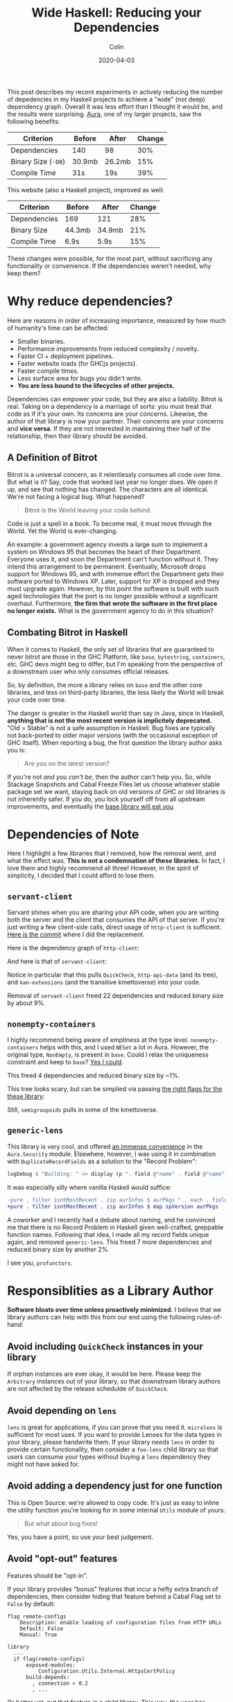 #+TITLE: Wide Haskell: Reducing your Dependencies
#+DATE: 2020-04-03
#+AUTHOR: Colin
#+UPDATED: 2020-04-09

This post describes my recent experiments in actively reducing the number of
depedencies in my Haskell projects to achieve a "wide" (not deep) dependency
graph. Overall it was less effort than I thought it would be, and the results
were surprising. [[https://github.com/fosskers/aura][Aura]], one of my larger projects, saw the following benefits:

| Criterion           | Before | After  | Change |
|---------------------+--------+--------+--------|
| Dependencies        | 140    | 98     |    30% |
| Binary Size (~-O0~) | 30.9mb | 26.2mb |    15% |
| Compile Time        | 31s    | 19s    |    39% |

This website (also a Haskell project), improved as well:

| Criterion    | Before | After  | Change |
|--------------+--------+--------+--------|
| Dependencies | 169    | 121    |    28% |
| Binary Size  | 44.3mb | 34.9mb |    21% |
| Compile Time | 6.9s   | 5.9s   |    15% |

These changes were possible, for the most part, without sacrificing any
functionality or convenience. If the dependencies weren't needed, why keep them?

* Why reduce dependencies?

Here are reasons in order of increasing importance, measured by how much of
humanity's time can be affected:

- Smaller binaries.
- Performance improvements from reduced complexity / novelty.
- Faster CI + deployment pipelines.
- Faster website loads (for GHCjs projects).
- Faster compile times.
- Less surface area for bugs you didn't write.
- *You are less bound to the lifecycles of other projects.*

Dependencies can empower your code, but they are also a liability. Bitrot is
real. Taking on a dependency is a marriage of sorts: you must treat that code as
if it's your own. Its concerns are your concerns. Likewise, the author of that
library is now your partner. Their concerns are your concerns and *vice versa*.
If they are not interested in maintaining their half of the relationship, then
their library should be avoided.

** A Definition of Bitrot

Bitrot is a universal concern, as it relentlessly consumes all code over time.
But what is it? Say, code that worked last year no longer does. We open it up,
and see that nothing has changed. The characters are all identical. We're not
facing a logical bug. What happened?

#+begin_quote
Bitrot is the World leaving your code behind.
#+end_quote

Code is just a spell in a book. To become real, it must move through the World.
Yet the World is ever-changing.

An example: a government agency invests a large sum to implement a system on
Windows 95 that becomes the heart of their Department. Everyone uses it, and
soon the Department can't function without it. They intend this arrangement to
be permanent. Eventually, Microsoft drops support for Windows 95, and with
immense effort the Department gets their software ported to Windows XP. Later,
support for XP is dropped and they must upgrade again. However, by this point
the software is built with such aged technologies that the port is no longer
possible without a significant overhaul. Furthermore, *the firm that wrote the
software in the first place no longer exists.* What is the government agency to
do in this situation?

** Combating Bitrot in Haskell

When it comes to Haskell, the only set of libraries that are guaranteed to never
bitrot are those in the GHC Platform, like ~base~, ~bytestring~, ~containers~,
etc. GHC devs might beg to differ, but I'm speaking from the perspective of a
downstream user who only consumes official releases.

So, by definition, the more a library relies on ~base~ and the other core
libraries, and less on third-party libraries, the less likely the World will
break your code over time.

The danger is greater in the Haskell world than say in Java, since in Haskell,
*anything that is not the most recent version is implicitely deprecated.* "Old =
Stable" is not a safe assumption in Haskell. Bug fixes are typically not
back-ported to older major versions (with the occasional exception of GHC
itself). When reporting a bug, the first question the library author asks you is:

#+begin_quote
Are you on the latest version?
#+end_quote

If you're not /and you can't be/, then the author can't help you. So, while
Stackage Snapshots and Cabal Freeze Files let us choose whatever stable package
set we want, staying back on old versions of GHC or old libraries is not
inherently safer. If you do, you lock yourself off from all upstream
improvements, and eventually the [[/en/blog/base][base library will eat you]].

* Dependencies of Note

Here I highlight a few libraries that I removed, how the removal went, and what
the effect was. *This is not a condemnation of these libraries.* In fact, I love
them and highly recommend all three! However, in the spirit of simplicity, I
decided that I could afford to lose them.

** ~servant-client~

Servant shines when you are sharing your API code, when you are writing both the
server and the client that consumes the API of that server. If you're just
writing a few client-side calls, direct usage of ~http-client~ is sufficient.
[[https://github.com/fosskers/aura/pull/581/commits/e3c42e45c353054a0cc1ebc43f2a74fce31bff5b#diff-4ec496d9d27b0637e8e5d512bf35d264R150][Here is the commit]] where I did the replacement.

Here is the dependency graph of ~http-client~:

[[/assets/http-client.jpg]]

And here is that of ~servant-client~:

[[/assets/servant-client.jpg]]

Notice in particular that this pulls ~QuickCheck~, ~http-api-data~ (and its
tree), and ~kan-extensions~ (and the transitive kmettoverse) into your code.

Removal of ~servant-client~ freed 22 dependencies and reduced binary size by
about 9%.

** ~nonempty-containers~

I highly recommend being aware of emptiness at the type level.
~nonempty-containers~ helps with this, and I used ~NESet~ a lot in Aura.
However, the original type, ~NonEmpty~, is present in ~base~. Could I relax
the uniqueness constraint and keep to ~base~? [[https://github.com/fosskers/aura/pull/581/commits/5a05ebf01ae80a56ab82041fbe1e78b4a615a69c][Yes I could]].

This freed 4 dependencies and reduced binary size by ~1%.

[[/assets/nonempty-containers.jpg]]

This tree looks scary, but can be simplied via passing [[/en/blog/base#org9e1a8a][the right flags for the
these library]]:

[[/assets/nonempty-containers2.jpg]]

Still, ~semigroupoids~ pulls in some of the kmettoverse.

** ~generic-lens~

This library is very cool, and offered [[https://github.com/fosskers/aura/pull/581/commits/30fdcab118c317bfb83c0442526ef1a785f48e2e#diff-a5c5c0ac735268cfa5dd0b16623bd413][an immense convenience]] in the
~Aura.Security~ module. Elsewhere, however, I was using it in combination with
~DuplicateRecordFields~ as a solution to the "Record Problem":

#+begin_src haskell
  logDebug $ "Building: " <> display (p ^. field @"name" . field @"name")
#+end_src

It was especially silly where vanilla Haskell would suffice:

#+begin_src diff
  -pure . filter isntMostRecent . zip aurInfos $ aurPkgs ^.. each . field @"version"
  +pure . filter isntMostRecent . zip aurInfos $ map spVersion aurPkgs
#+end_src

A coworker and I recently had a debate about naming, and he convinced me that
there is no Record Problem in Haskell given well-crafted, greppable function
names. Following that idea, I made all my record fields unique again, and
removed ~generic-lens~. This freed 7 more dependencies and reduced binary size
by another 2%.

[[/assets/generic-lens.jpg]]

I see you, ~profunctors~.

* Responsiblities as a Library Author

*Software bloats over time unless proactively minimized.* I believe that we
library authors can help with this from our end using the following
rules-of-hand:

** Avoid including ~QuickCheck~ instances in your library

If orphan instances are ever okay, it would be here. Please keep the ~Arbitrary~
instances out of your library, so that downstream library authors are not
affected by the release schedulde of ~QuickCheck~.

** Avoid depending on ~lens~

~lens~ is great for applications, if you can prove that you need it. ~microlens~
is sufficient for most uses. If you want to provide Lenses for the data types in
your library, please handwrite them. If your library /needs/ ~lens~ in order to
provide certain functionality, then consider a ~foo-lens~ child library so that
users can consume your types without buying a ~lens~ dependency they might not have
asked for.

** Avoid adding a dependency just for one function

This is Open Source: we're allowed to copy code. It's just as easy to inline the
utility function you're looking for in some internal ~Utils~ module of yours.

#+begin_quote
But what about bug fixes!
#+end_quote

Yes, you have a point, so use your best judgement.

** Avoid "opt-out" features

Features should be "opt-in".

If your library provides "bonus" features that incur a hefty extra branch of
dependencies, then consider hiding that feature behind a Cabal Flag set to
~False~ by default:

#+begin_example
  flag remote-configs
      Description: enable loading of configuration files from HTTP URLs
      Default: False
      Manual: True

  library
    ...
    if flag(remote-configs)
        exposed-modules:
            Configuration.Utils.Internal.HttpsCertPolicy
        build-depends:
          , connection > 0.2
          , ...
#+end_example

Or better yet, put that feature in a child library. This way, the user has
complete choice and awareness of what they're attaching to when they depend on
your library.

* Conclusion

The dependency graph of Aura now looks like this:

[[/assets/aura-deps.jpg]]

A significant improvement from before, trust me. ~http-client-tls~ still brings
in its own little universe, but that may be unavoidable. I am happy overall that
the "depth" of Aura's graph has decreased. With fewer dependencies, Aura is less
likely to break as the ecosystem evolves. I'll end with this take-away:

#+begin_quote
The greater the width-to-depth ratio of your project's dependency graph, the
less bound to the World it will be.
#+end_quote
